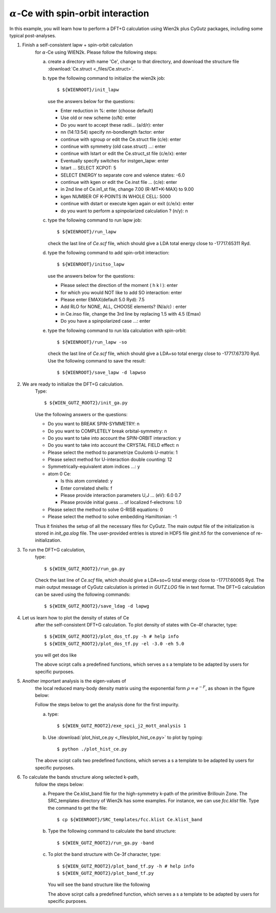 :math:`\alpha`-Ce with spin-orbit interaction
---------------------------------------------
In this example, you will learn how to perform a 
DFT+G calculation using Wien2k plus CyGutz packages,
including some typical post-analyses.

1) Finish a self-consistent lapw + spin-orbit calculation 
    for :math:`\alpha`-Ce using WIEN2k.
    Please follow the following steps:

    (a) create a directory with name 'Ce', change to that directory,
        and download the structure file 
        :download:`Ce.struct <_files/Ce.struct>`.

    (b) type the following command to initialize the wien2k job::

            $ ${WIENROOT}/init_lapw

        use the answers below for the questions:

        * Enter reduction in %: enter (choose default)
        * Use old or new scheme (o/N): enter
        * Do you want to accept these radii... (a/d/r): enter
        * nn  (14:13:54)  specify nn-bondlength factor: enter
        * continue with sgroup or edit the Ce.struct file (c/e): enter
        * continue with symmetry (old case.struct) ...: enter
        * continue with lstart or edit the Ce.struct_st file (c/e/x): enter
        * Eventually specify switches for instgen_lapw: enter
        * lstart ...  SELECT XCPOT: 5
        * SELECT ENERGY to separate core and valence states: -6.0
        * continue with kgen or edit the Ce.inst file ... (c/e): enter  
        * in 2nd line of Ce.in1_st file, change 7.00 (R-MT*K-MAX) to 9.00
        * kgen NUMBER OF K-POINTS IN WHOLE CELL: 5000
        * continue with dstart or execute kgen again or exit (c/e/x): enter
        * do you want to perform a spinpolarized calculation ? (n/y): n

    (c) type the following command to run lapw job::
        
            $ ${WIENROOT}/run_lapw

        check the last line of `Ce.scf` file, which should give a LDA total 
        energy close to -17717.65311 Ryd.

    (d) type the following command to add spin-orbit interaction::

            $ ${WIENROOT}/initso_lapw

        use the answers below for the questions:

        * Please select the direction of the moment ( h k l ): enter
        * for which you would NOT like to add SO interaction: enter
        * Please enter EMAX(default 5.0 Ryd): 7.5
        * Add RLO for NONE, ALL, CHOOSE elements? (N/a/c) : enter
        * in Ce.inso file, change the 3rd line by replacing 1.5 with 4.5 (Emax)
        * Do you have a spinpolarized case ...: enter

    (e) type the following command to run lda calculation with spin-orbit::

            $ ${WIENROOT}/run_lapw -so

        check the last line of `Ce.scf` file, which should give a LDA+so 
        total energy close to -17717.67370 Ryd.
        Use the following command to save the result::

            $ ${WIENROOT}/save_lapw -d lapwso

2) We are ready to initialize the DFT+G calculation. 
    Type::

        $ ${WIEN_GUTZ_ROOT2}/init_ga.py 

    Use the following answers or the questions:
        
    * Do you want to BREAK SPIN-SYMMETRY: n
    * Do you want to COMPLETELY break orbital-symmetry: n
    * Do you want to take into account the SPIN-ORBIT interaction: y
    * Do you want to take into account the CRYSTAL FIELD effect: n
    * Please select the method to parametrize Coulomb U-matrix: 1
    * Please select method for U-interaction double counting: 12
    * Symmetrically-equivalent atom indices ...: y
    * atom 0 Ce:

      * Is this atom correlated: y
      * Enter correlated shells: f
      * Please provide interaction parameters U,J ... (eV): 6.0 0.7
      * Please provide initial guess ... of localized f-electrons: 1.0

    * Please select the method to solve G-RISB equations: 0
    * Please select the method to solve embedding Hamiltonian: -1
        
    Thus it finishes the setup of all the necessary files for CyGutz.
    The main output file of the initialization is stored 
    in `init_ga.slog` file. 
    The user-provided entries is stored in HDF5 file `ginit.h5` 
    for the convenience of re-initialization.

3) To run the DFT+G calculation, 
    type::

        $ ${WIEN_GUTZ_ROOT2}/run_ga.py

    Check the last line of `Ce.scf` file, which should give a LDA+so+G
    total energy close to -17717.60065 Ryd.
    The main output message of CyGutz calculation is printed 
    in `GUTZ.LOG` file in text format. 
    The DFT+G calculation can be saved using the following commands::

        $ ${WIEN_GUTZ_ROOT2}/save_ldag -d lapwg

4) Let us learn how to plot the density of states of Ce 
    after the self-consistent DFT+G calculation. 
    To plot density of states with Ce-4f character, type::

        $ ${WIEN_GUTZ_ROOT2}/plot_dos_tf.py -h # help info
        $ ${WIEN_GUTZ_ROOT2}/plot_dos_tf.py -el -3.0 -eh 5.0

    you will get dos like

    .. image:: _images/ce_dos.png
       :alt: alternate text
       :scale: 100 %
       :align: center

    The above scirpt calls a predefined functions, 
    which serves a s a template to be adapted by users
    for specific purposes.

    .. autofunction:: pyglib.estructure.dos.driver_plot_dos

5) Another important analysis is the eigen-values of 
    the local reduced many-body density matrix 
    using the exponential form :math:`\rho=e^{-F}`, 
    as shown in the figure below:

    .. image:: _images/ce_hist_jj.png
       :alt: alternate text
       :scale: 100 %
       :align: center

    Follow the steps below to get the analysis done for the first impurity.

    (a) type::

            $ ${WIEN_GUTZ_ROOT2}/exe_spci_j2_mott_analysis 1

    (b) Use :download:`plot_hist_ce.py <_files/plot_hist_ce.py>` 
        to plot by typing::

            $ python ./plot_hist_ce.py

    The above scirpt calls two predefined functions, 
    which serves a s a template to be adapted by users
    for specific purposes.

    .. autofunction:: pyglib.mbody.multiplets_analysis_soc.calc_save_atomic_states
    .. autofunction:: pyglib.mbody.multiplets_analysis_soc.plot_atomic_states

6) To calculate the bands structure along selected k-path, 
    follow the steps below:

    (a) Prepare the Ce.klist_band file for the high-symmetry k-path 
        of the primitive Brillouin Zone. 
        The SRC_templates directory of Wien2k has some examples.
        For instance, we can use `fcc.klist` file.
        Type the command to get the file::

            $ cp ${WIENROOT}/SRC_templates/fcc.klist Ce.klist_band

    (b) Type the following command 
        to calculate the band structure::

            $ ${WIEN_GUTZ_ROOT2}/run_ga.py -band

    (c) To plot the band structure with Ce-3f character, type::

            $ ${WIEN_GUTZ_ROOT2}/plot_band_tf.py -h # help info
            $ ${WIEN_GUTZ_ROOT2}/plot_band_tf.py

        You will see the band structure like the following

        .. image:: _images/ce_bands.png
          :alt: alternate text
          :scale: 100 %
          :align: center
      
        The above scirpt calls a predefined function,
        which serves a s a template to be adapted by users
        for specific purposes.

        .. autofunction:: pyglib.estructure.bandstruct.driver_plot_bands

